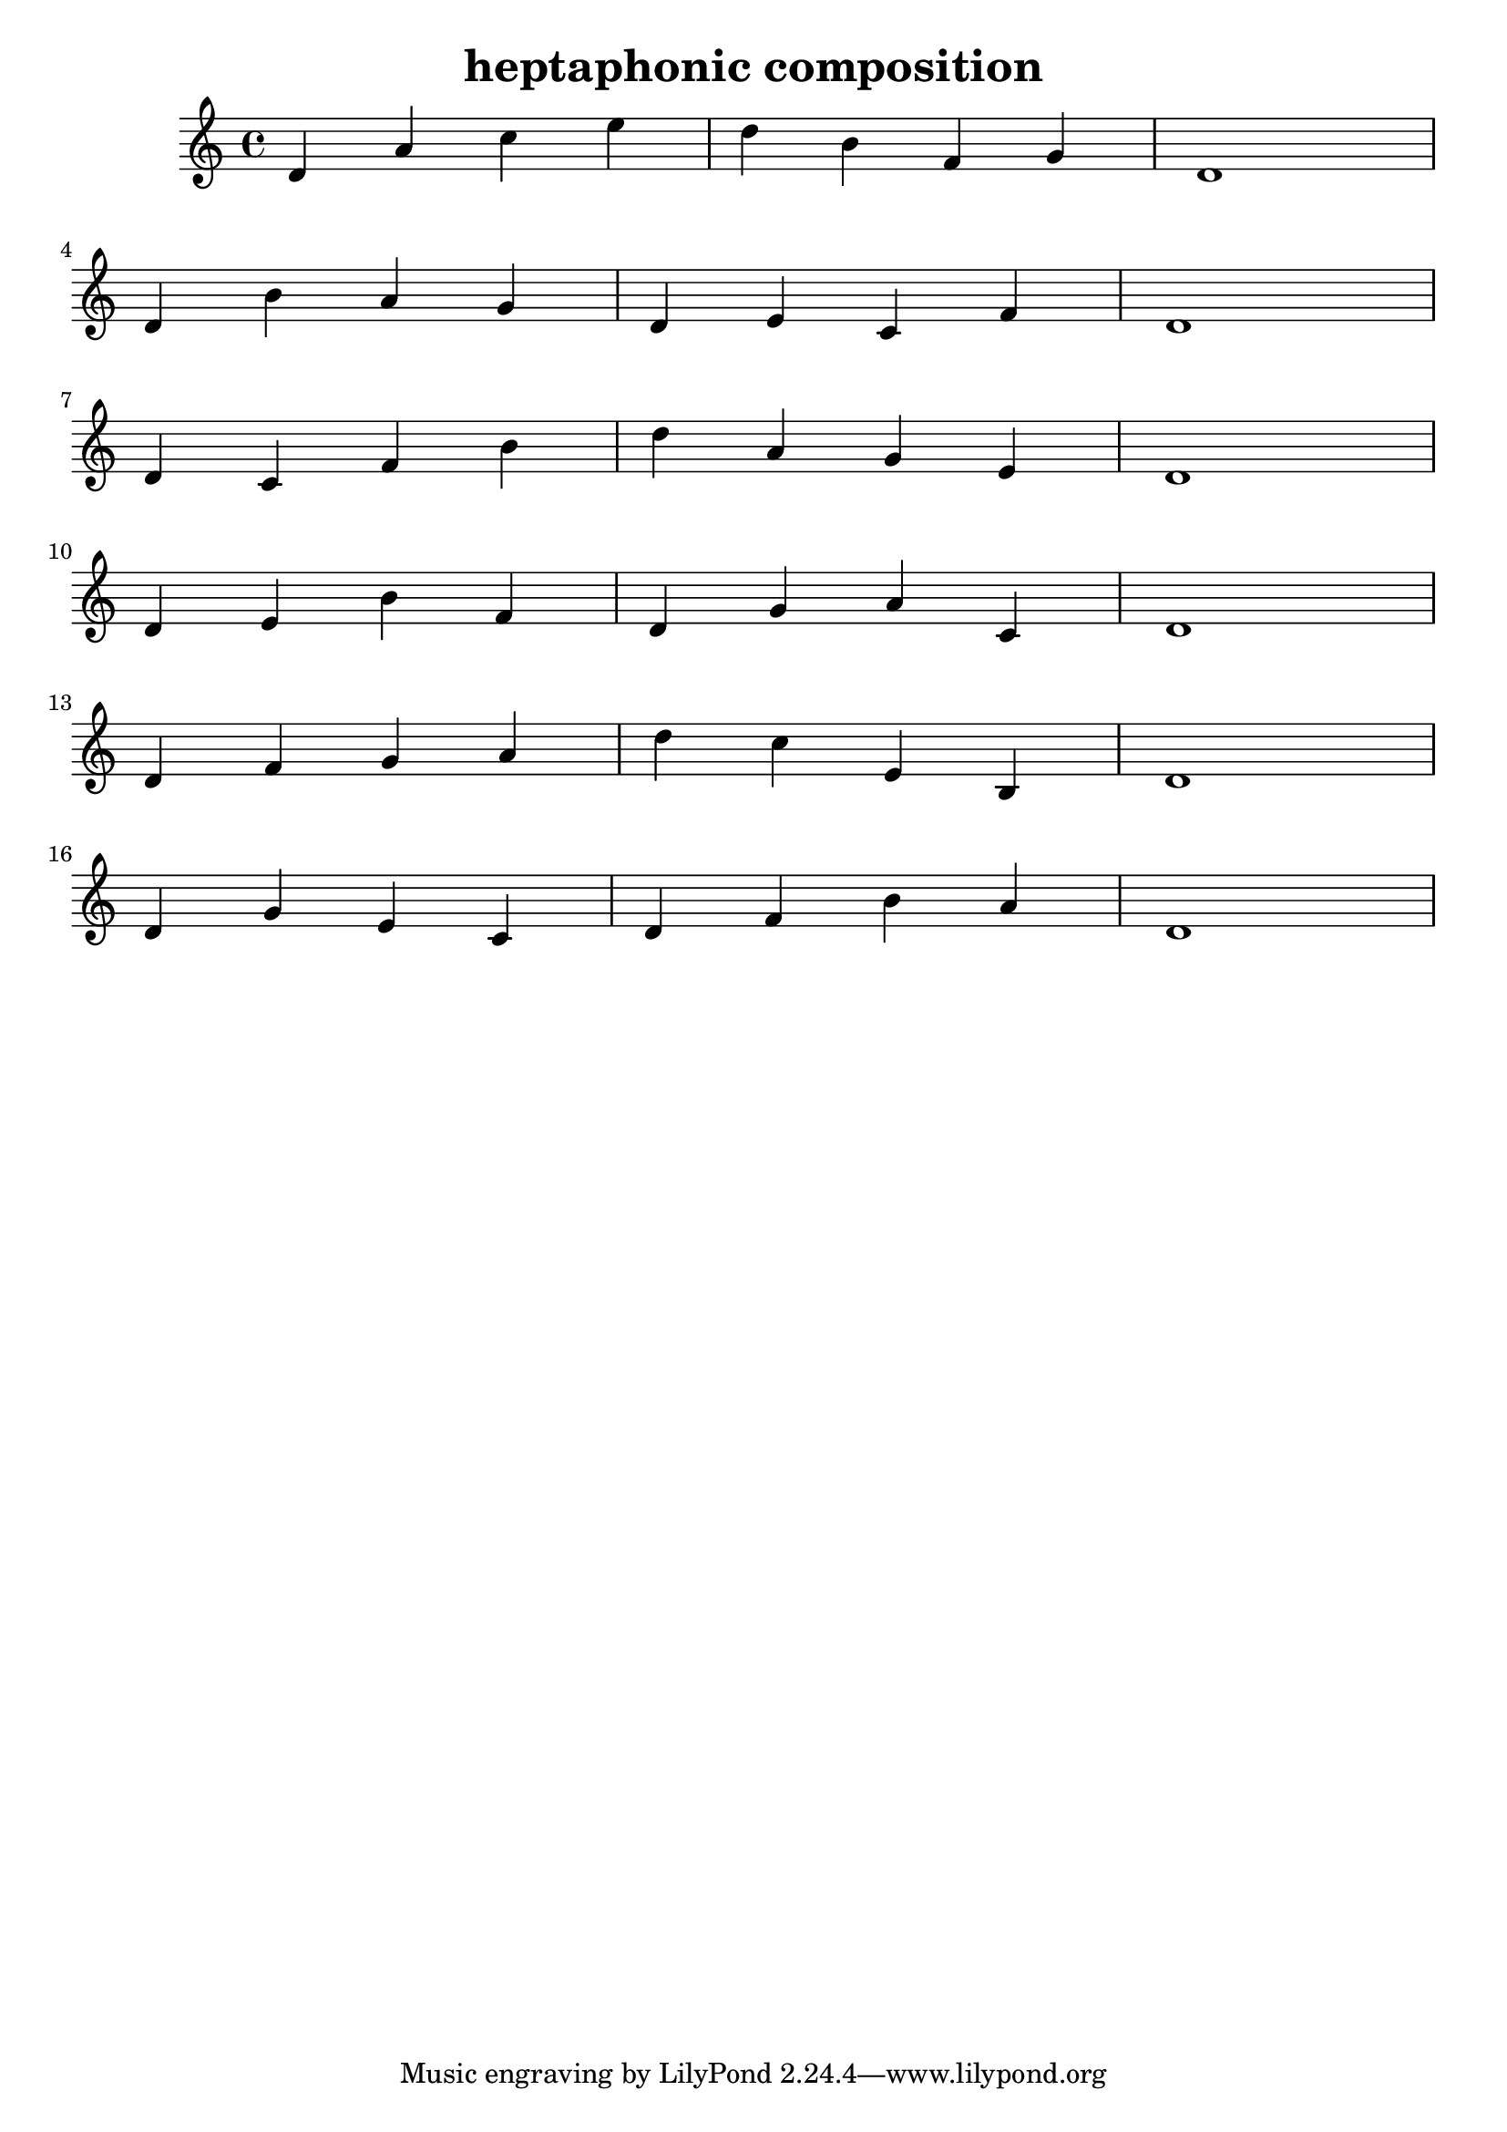\version "2.24.3"

\header {
  title = "heptaphonic composition"
}

global = {
  \key c \major
}

melody = \relative c'' {
  \global
   d,4 a' c e d b f g d1 \break
   d4 b' a g d e c f d1 \break
   d4 c f b d a g e d1 \break
   d4 e b' f d g a c, d1 \break
   d4 f g a d c e, b d1 \break
   d4 g e c d f b a d,1
}

words = \lyricmode {
  
  
}

\score {
  <<
    \new Staff { \melody }
    \addlyrics { \words }
  >>
  \layout { }
  \midi { }
}

